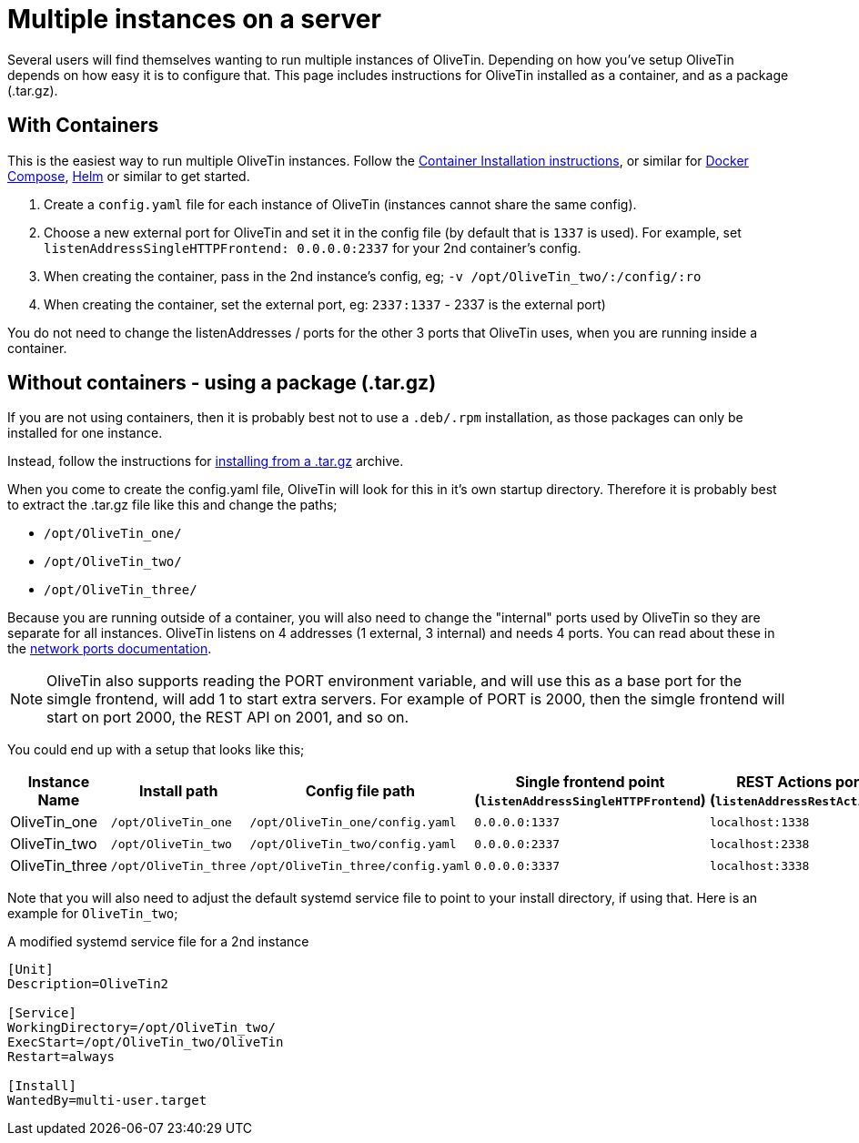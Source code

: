 [#multi-inst]
= Multiple instances on a server

Several users will find themselves wanting to run multiple instances of OliveTin. Depending on how you've setup OliveTin depends on how easy it is to configure that. This page includes instructions for OliveTin installed as a container, and as a package (.tar.gz).

== With Containers

This is the easiest way to run multiple OliveTin instances. Follow the xref:install/container.adoc[Container Installation instructions], or similar for xref:install/docker_compose.adoc[Docker Compose], xref:install/helm.adoc[Helm] or similar to get started.

1. Create a `config.yaml` file for each instance of OliveTin (instances cannot share the same config).
2. Choose a new external port for OliveTin and set it in the config file (by default that is `1337` is used). For example, set `listenAddressSingleHTTPFrontend: 0.0.0.0:2337` for your 2nd container's config.
3. When creating the container, pass in the 2nd instance's config, eg; `-v /opt/OliveTin_two/:/config/:ro`
4. When creating the container, set the external port, eg: `2337:1337` - 2337 is the external port)

You do not need to change the listenAddresses / ports for the other 3 ports that OliveTin uses, when you are running inside a container. 

== Without containers - using a package (.tar.gz)

If you are not using containers, then it is probably best not to use a `.deb/.rpm` installation, as those packages can only be installed for one instance.

Instead, follow the instructions for xref:install/targz.adoc[installing from a .tar.gz] archive. 

When you come to create the config.yaml file, OliveTin will look for this in it's own startup directory. Therefore it is probably best to extract the .tar.gz file like this and change the paths;

* `/opt/OliveTin_one/`
* `/opt/OliveTin_two/`
* `/opt/OliveTin_three/`

Because you are running outside of a container, you will also need to change the "internal" ports used by OliveTin so they are separate for all instances. OliveTin listens on 4 addresses (1 external, 3 internal) and needs 4 ports. You can read about these in the xref:reference/network-ports.adoc[network ports documentation].

NOTE: OliveTin also supports reading the PORT environment variable, and will use this as a base port for the simgle frontend, will add 1 to start extra servers. For example of PORT is 2000, then the simgle frontend will start on port 2000, the REST API on 2001, and so on. 

You could end up with a setup that looks like this;

[%header]
|===
| Instance Name          | Install path          | Config file path                  | Single frontend point (`listenAddressSingleHTTPFrontend`)   | REST Actions port (`listenAddressRestActions`)  | gRPC Actions port (`listenAddressGrpcActions`)   | WebUI Port (`listenAddressWebUI`)
| OliveTin_one           | `/opt/OliveTin_one`   | `/opt/OliveTin_one/config.yaml`   | `0.0.0.0:1337`           | `localhost:1338`    | `localhost:1339`      | `localhost:1340`
| OliveTin_two           | `/opt/OliveTin_two`   | `/opt/OliveTin_two/config.yaml`   | `0.0.0.0:2337`           | `localhost:2338`    | `localhost:2339`      | `localhost:2340`
| OliveTin_three         | `/opt/OliveTin_three` | `/opt/OliveTin_three/config.yaml` | `0.0.0.0:3337`           | `localhost:3338`    | `localhost:3339`      | `localhost:3340`
|===

Note that you will also need to adjust the default systemd service file to point to your install directory, if using that. Here is an example for `OliveTin_two`; 

.A modified systemd service file for a 2nd instance
----
[Unit]
Description=OliveTin2

[Service]
WorkingDirectory=/opt/OliveTin_two/
ExecStart=/opt/OliveTin_two/OliveTin
Restart=always

[Install]
WantedBy=multi-user.target
----


